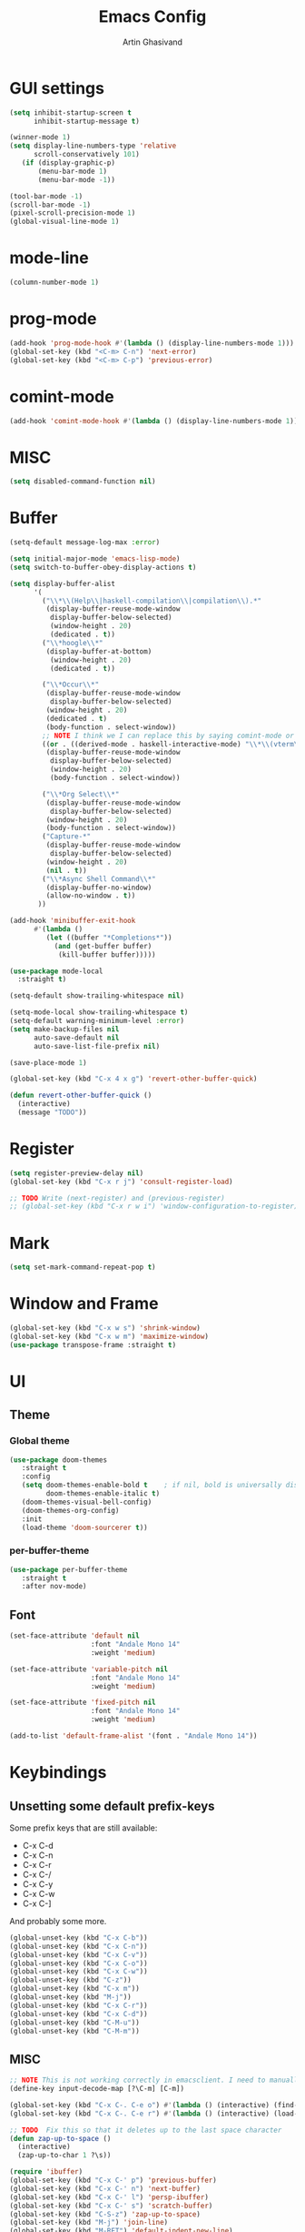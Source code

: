 #+title: Emacs Config
#+author: Artin Ghasivand

* GUI settings
#+begin_src emacs-lisp
(setq inhibit-startup-screen t
      inhibit-startup-message t)

(winner-mode 1)
(setq display-line-numbers-type 'relative
      scroll-conservatively 101)
   (if (display-graphic-p)
       (menu-bar-mode 1)
       (menu-bar-mode -1))

(tool-bar-mode -1)
(scroll-bar-mode -1)
(pixel-scroll-precision-mode 1)
(global-visual-line-mode 1)
#+end_src
* mode-line
#+begin_src emacs-lisp
(column-number-mode 1)
#+end_src
* prog-mode
#+begin_src emacs-lisp
(add-hook 'prog-mode-hook #'(lambda () (display-line-numbers-mode 1)))
(global-set-key (kbd "<C-m> C-n") 'next-error)
(global-set-key (kbd "<C-m> C-p") 'previous-error)
#+end_src
* comint-mode
#+begin_src emacs-lisp
(add-hook 'comint-mode-hook #'(lambda () (display-line-numbers-mode 1)))
#+end_src
* MISC
#+begin_src emacs-lisp
(setq disabled-command-function nil)
#+end_src
* Buffer
#+begin_src emacs-lisp
(setq-default message-log-max :error)

(setq initial-major-mode 'emacs-lisp-mode)
(setq switch-to-buffer-obey-display-actions t)

(setq display-buffer-alist
      '(
        ("\\*\\(Help\\|haskell-compilation\\|compilation\\).*"
         (display-buffer-reuse-mode-window
          display-buffer-below-selected)
          (window-height . 20)
          (dedicated . t))
        ("\\*hoogle\\*"
         (display-buffer-at-bottom)
          (window-height . 20)
          (dedicated . t))

        ("\\*Occur\\*"
         (display-buffer-reuse-mode-window
          display-buffer-below-selected)
         (window-height . 20)
         (dedicated . t)
         (body-function . select-window))
        ;; NOTE I think we I can replace this by saying comint-mode or ...
        ((or . ((derived-mode . haskell-interactive-mode) "\\*\\(vterm\\|shell\\|eshell\\|terminal\\|ielm\\|Nix-REPL\\|haskell\\)*"))
         (display-buffer-reuse-mode-window
          display-buffer-below-selected)
          (window-height . 20)
          (body-function . select-window))

        ("\\*Org Select\\*"
         (display-buffer-reuse-mode-window
          display-buffer-below-selected)
         (window-height . 20)
         (body-function . select-window))
        ("Capture-*"
         (display-buffer-reuse-mode-window
          display-buffer-below-selected)
         (window-height . 20)
         (nil . t))
        ("\\*Async Shell Command\\*"
         (display-buffer-no-window)
         (allow-no-window . t))
       ))

(add-hook 'minibuffer-exit-hook
      #'(lambda ()
         (let ((buffer "*Completions*"))
           (and (get-buffer buffer)
            (kill-buffer buffer)))))

(use-package mode-local
  :straight t)

(setq-default show-trailing-whitespace nil)

(setq-mode-local show-trailing-whitespace t)
(setq-default warning-minimum-level :error)
(setq make-backup-files nil
      auto-save-default nil
      auto-save-list-file-prefix nil)

(save-place-mode 1)

(global-set-key (kbd "C-x 4 x g") 'revert-other-buffer-quick)

(defun revert-other-buffer-quick ()
  (interactive)
  (message "TODO"))
#+end_src
* Register
#+begin_src emacs-lisp
(setq register-preview-delay nil)
(global-set-key (kbd "C-x r j") 'consult-register-load)

;; TODO Write (next-register) and (previous-register)
;; (global-set-key (kbd "C-x r w i") 'window-configuration-to-register)
#+end_src
* Mark
#+begin_src emacs-lisp
(setq set-mark-command-repeat-pop t)
#+end_src
* Window and Frame
#+begin_src emacs-lisp
(global-set-key (kbd "C-x w s") 'shrink-window)
(global-set-key (kbd "C-x w m") 'maximize-window)
(use-package transpose-frame :straight t)
#+end_src
* UI
** Theme
*** Global theme
#+begin_src emacs-lisp
(use-package doom-themes
   :straight t
   :config
   (setq doom-themes-enable-bold t    ; if nil, bold is universally disabled
         doom-themes-enable-italic t)
   (doom-themes-visual-bell-config)
   (doom-themes-org-config)
   :init
   (load-theme 'doom-sourcerer t))
#+end_src
*** per-buffer-theme
#+begin_src emacs-lisp
(use-package per-buffer-theme
   :straight t
   :after nov-mode)
#+end_src
** Font
#+begin_src emacs-lisp
(set-face-attribute 'default nil
                    :font "Andale Mono 14"
                    :weight 'medium)

(set-face-attribute 'variable-pitch nil
                    :font "Andale Mono 14"
                    :weight 'medium)

(set-face-attribute 'fixed-pitch nil
                    :font "Andale Mono 14"
                    :weight 'medium)

(add-to-list 'default-frame-alist '(font . "Andale Mono 14"))
#+end_src

* Keybindings
** Unsetting some default prefix-keys
Some prefix keys that are still available:
- C-x C-d
- C-x C-n
- C-x C-r
- C-x C-/
- C-x C-y
- C-x C-w
- C-x C-]
And probably some more.
#+begin_src emacs-lisp
(global-unset-key (kbd "C-x C-b"))
(global-unset-key (kbd "C-x C-n"))
(global-unset-key (kbd "C-x C-v"))
(global-unset-key (kbd "C-x C-o"))
(global-unset-key (kbd "C-x C-w"))
(global-unset-key (kbd "C-z"))
(global-unset-key (kbd "C-x m"))
(global-unset-key (kbd "M-j"))
(global-unset-key (kbd "C-x C-r"))
(global-unset-key (kbd "C-x C-d"))
(global-unset-key (kbd "C-M-u"))
(global-unset-key (kbd "C-M-m"))
#+end_src
** MISC
#+begin_src emacs-lisp
;; NOTE This is not working correctly in emacsclient. I need to manually reload init.el for this to take effect
(define-key input-decode-map [?\C-m] [C-m])

(global-set-key (kbd "C-x C-. C-e o") #'(lambda () (interactive) (find-file "~/.emacs.d/config.org")))
(global-set-key (kbd "C-x C-. C-e r") #'(lambda () (interactive) (load-file "~/.emacs.d/init.el")))

;; TODO  Fix this so that it deletes up to the last space character
(defun zap-up-to-space ()
  (interactive)
  (zap-up-to-char 1 ?\s))

(require 'ibuffer)
(global-set-key (kbd "C-x C-' p") 'previous-buffer)
(global-set-key (kbd "C-x C-' n") 'next-buffer)
(global-set-key (kbd "C-x C-' l") 'persp-ibuffer)
(global-set-key (kbd "C-x C-' s") 'scratch-buffer)
(global-set-key (kbd "C-S-z") 'zap-up-to-space)
(global-set-key (kbd "M-j") 'join-line)
(global-set-key (kbd "M-RET") 'default-indent-new-line)
#+end_src
** C-x C-m as execute-extended-command
#+begin_src emacs-lisp
(global-set-key (kbd "C-x <C-m>") 'execute-extended-command)
#+end_src
** macOS
#+begin_src emacs-lisp
(setq mac-command-modifier 'meta
      mac-option-modifier 'super)
#+end_src
* OS packages
** osx-plist
#+begin_src emacs-lisp
(use-package osx-plist
  :straight t)
#+end_src
** Prevent Emacs from closing
#+begin_src emacs-lisp
(setq confirm-kill-emacs 'y-or-n-p)
#+end_src
* Org-mode
*** org
#+begin_src emacs-lisp
(use-package org
  :straight t
  :bind
  ("C-x A" . org-agenda)
  ("C-S-c" . org-capture)
  (:map org-mode-map ("C-S-c" . org-capture))
  :config
  (setq org-startup-indented t
        org-directory "~/Agenda"
        org-log-into-drawer t
        org-treat-insert-todo-heading-as-state-change t
        org-return-follows-link t
        org-src-tab-acts-natively nil
        org-agenda-files '("~/Agenda/tasks.org" "~/Agenda/schedule.org" "~/Agenda/projects/specification.org")
        org-todo-keywords
        '((sequence "TODO" "FIX" "VERIFY" "REVIEW" "|" "DONE" "DELEGATED" )))
  :hook
  (org-agenda-mode . (lambda () (visual-line-mode -1) (toggle-truncate-lines 1))))
(global-unset-key (kbd "C-'"))
#+end_src
*** org-capture
#+begin_src emacs-lisp
;; NOTE rewrite this using a function
;; NOTE find a better way then putting everything under a menu
(setq org-capture-templates
     '(("t" "Task")
       ("tt" "Planned" entry (file+headline "tasks.org" "Planned") "* TODO %?\nSCHEDULED: %^t\nDEADLINE: %^t")
       ("tT" "Today" entry (file+headline "tasks.org" "Planned") "* TODO %?\nSCHEDULED: %t\nDEADLINE: %t")
       ("tl" "Process later" entry (file+headline "tasks.org" "Inbox") "* TODO %?")
       ("td" "Deadline" entry (file+headline "tasks.org" "Deadline") "* TODO %?\nDEADLINE: %^t")
       ("ts" "Schedule"entry (file+headline "tasks.org" "Schedule") "* TODO %?\nSCHEDULED: %^t")
       ("l" "Lookup")
       ("lr" "Random" entry (file+headline "lookup.org" "Random") "* TODO %?")
       ("lm" "Mathematics" entry (file+headline "lookup.org" "Math") "* TODO %?")
       ("lc" "CS" entry (file+headline "lookup.org" "Computer Science") "* TODO %?")
       ("lp" "Philosophy" entry (file+headline "lookup.org" "Philosophy") "* TODO %?")
       ("le" "Emacs" entry (file+headline "lookup.org" "Emacs") "* TODO %?")

       ("tp" "Project")
       ("tps" "Specification" entry (file+headline "projects/specification.org" "Tasks") "* TODO %?")
       ("tpg" "GHC" entry (file+headline "projects/specification.org" "Tasks") "* TODO %?")
       ("tph" "Hygeia" entry (file+headline "projects/hygeia.org" "Tasks") "* TODO %?")
       ("tc" "Config")
       ("tce" "Emacs" entry (file+headline "config/emacs-config.org" "Tasks") "* TODO %?\n%i")
       ("tcn" "Nix" entry (file+headline "config/nix.org" "Tasks") "* TODO %?\n  %i")
       ("a" "Ask" entry (file+headline "projects/specification.org" "QUESTIONS") "* %^{Ask:|QUESTION|ASKSIMON|ASKRICHARD} %?\nSCHEDULED: %^t")
       ("i" "Idea")
       ("ic" "Config")
       ("ip" "Project")
       ("ips" "Specification" entry (file+headline "projects/specification.org" "Ideas") "* IDEA %?")
       ("ice" "Emacs" entry (file+headline "config/emacs-config.org" "
       Ideas") "* IDEA %?\n  %i\n")
       ("icn" "Nix" entry (file+headline "config/nix.org" "Tasks") "* IDEA %?")
     ))
#+end_src
*** org-contrib
#+begin_src emacs-lisp
(use-package org-contrib
 :straight t
 :after org
 :config
 (require 'ox-extra)
 (ox-extras-activate '(latex-header-blocks ignore-headlines)))
#+end_src
*** org-contacts
#+begin_src emacs-lisp
(use-package org-contacts :straight t)
#+end_src
*** org-mime
#+begin_src emacs-lisp
(use-package org-mime :straight t)
#+end_src
*** org-bullets
#+begin_src emacs-lisp
(use-package org-bullets
  :straight t
  :after org)

(add-hook 'org-mode-hook #'(lambda () (org-bullets-mode 1)))
#+end_src
*** org-tempo
#+begin_src emacs-lisp
(with-eval-after-load 'org
    (require 'org-tempo)
    (setq org-structure-template-alist
         '(("el" . "src emacs-lisp")
           ("py" . "src python")
           ("sq" . "src sql")
           ("hs" . "src haskell")
           ("t" . "src tex")
           ("rs" . "src rust")
           ("c"  . "src c")
           ("tx" . "src txt")
           ("o" . "src ott"))))
#+end_src
*** toc-org
#+begin_src emacs-lisp
(use-package toc-org
 :straight t
 :after org
 :hook
 (org-mode . toc-org-mode))
#+end_src
*** org-roam
#+begin_src emacs-lisp
(use-package org-roam
   :straight t
   :after org
   :bind
   ("C-x C-r C-r"     . org-roam-capture)
   ("C-x C-r C-t"     . org-roam-dailies-capture-today)
   ("C-x C-r C-j t"   . org-roam-dailies-goto-today)
   ("C-x C-r w"       . org-roam-refile)
   ("C-x C-r C-j y"   . org-roam-dailies-goto-yesterday)
   ("C-x C-r C-j C-d" . org-roam-dailies-find-directory)
   ("C-x C-r C-j n"   . org-roam-dailies-goto-next-note)
   ("C-x C-r C-j p"   . org-roam-dailies-goto-previous-note)
   ("C-x C-r C-j d"   . org-roam-dailies-goto-date)
   ("C-x C-r b"       . org-roam-buffer-display-dedicated)
   ("C-x C-r C-i r"   . org-roam-ref-add)
   ("C-x C-r C-i t"   . org-roam-tag-add)
   ("C-x C-r C-i a"   . org-roam-alias-add)
   ("C-x C-r C-i n"   . org-roam-node-insert)
   ("C-x C-r C-f"     . org-roam-node-find)
   (:map org-roam-mode-map ("M-." . org-roam-ref-find))
   :config
   (setq org-roam-directory "~/Roam"
         org-roam-db-autosync-mode t))
#+end_src
*** org-roam-ui
#+begin_src emacs-lisp
(use-package org-roam-ui
  :straight
    (:host github :repo "org-roam/org-roam-ui" :branch "main" :files ("*.el" "out"))
    :after org-roam
    :bind
    ("C-x C-r C-u" . org-roam-ui-open)
    :config
    (setq org-roam-ui-sync-theme t
          org-roam-ui-follow t
          org-roam-ui-update-on-save t
          org-roam-ui-open-on-start t))
#+end_src
** Productivity
*** Books
#+begin_src emacs-lisp
(use-package org-books
 :straight t
 :after org
 :config
 (setq org-books-file "~/Agenda/books.org"))
#+end_src
* Media
** emms
#+begin_src emacs-lisp
(use-package emms :straight t)
#+end_src
** empv
#+begin_src emacs-lisp
(use-package empv :straight t)

(setq episodes-audio-directory "/Users/artin/Podcast/Haskell Interlude/Episodes/"
      episodes-notes-directory "/Users/artin/Podcast/Haskell Interlude/Notes/"
      default-description "Volume drop")


(defun timestamp-to-MM-SS (timestamp)
   "Convert seconds to MM:SS format"
   (let* ((seconds (% timestamp 60))
          (minutes (/ (- timestamp seconds) 60))
          (prettify-time (lambda (x) (if (< x 10)
                                       (concat "0" (number-to-string x))
                                       (number-to-string x))))
          (seconds-pretty (funcall prettify-time seconds))
          (minutes-pretty (funcall prettify-time minutes)))
    (concat minutes-pretty ":" seconds-pretty)))


(defun write-timerange (buffer &optional description)
    "Write the timestamp of the currently playing episode to its note file"
    (interactive)
    (let* ((timestamp (empv--send-command-sync (list 'get_property 'time-pos)))
          (timestamp-range (concat (timestamp-to-MM-SS (- (truncate timestamp) 1))
                                   " -- "
                                   (timestamp-to-MM-SS (+ (truncate timestamp) 1)))))

        (save-excursion (with-current-buffer (get-buffer-create buffer)
                             (if description
                                (insert (concat timestamp-range " : " description "\n"))
                                (insert (concat timestamp-range " : " default-description "\n")))))))


(defun timestamp-of-episode ()
  (let ((timestamp (empv--send-command-sync (list 'get_property 'time-pos))))
             (timestamp-to-MM-SS (truncate timestamp))))


(defun episode-note-buffer ()
  (file-name-nondirectory (empv--send-command-sync (list 'get_property 'filename/no-ext))))


(defun write-to-episode-note-buffer (&optional description)
  (interactive)
  (write-timerange (episode-note-buffer) description))


(defun open-episode-note-buffer () (interactive) (switch-to-buffer (episode-note-buffer)))

;; This should be a hydra.
(global-set-key (kbd "C-x C-v C-v") 'write-to-episode-note-buffer)
(global-set-key (kbd "C-x C-v t") #'(lambda () (interactive) (message (timestamp-of-episode))))
(global-set-key (kbd "C-x C-v p") 'empv-pause)
(global-set-key (kbd "C-x C-v r") 'empv-resume)
(global-set-key (kbd "C-x C-v s") 'empv-seek)
(global-set-key (kbd "C-x C-v o") 'open-episode-note-buffer)
#+end_src
* Tools
** perspective
#+begin_src emacs-lisp
(use-package perspective
  :straight t
  :custom
  (persp-mode-prefix-key (kbd "C-x C-,"))
  :bind
  ("C-x k" . persp-kill-buffer*)
  ("C-." . persp-switch-to-buffer)
  ("C-x b" . switch-to-buffer)
  :init
  (persp-mode))
#+end_src
** project
#+begin_src emacs-lisp
(defun project-note-file ()
  (interactive)
  (message "%s" (concat "TODO Implement me! " (project-name (project-current)))))

(global-set-key (kbd "C-x p /") 'consult-ripgrep)
(global-set-key (kbd "C-x p b") 'consult-project-buffer)
(global-set-key (kbd "C-x p n") 'project-note-file)
#+end_src
** align
#+begin_src emacs-lisp
(global-set-key (kbd "C-x M-a M-a") 'align)
(global-set-key (kbd "C-x M-a M-r") 'align-regexp)
(global-set-key (kbd "C-x M-a M-c") 'align-current)
(global-set-key (kbd "C-x M-a M-e") 'align-entire)
#+end_src
** replace
#+begin_src emacs-lisp
#+end_src
** diredfl
#+begin_src emacs-lisp
(use-package diredfl
  :straight t
  :init
  (diredfl-global-mode))
#+end_src
** ace-window
#+begin_src emacs-lisp
(use-package ace-window
        :straight t
        :config
        (setq aw-keys '(?a ?s ?d ?f ?g ?h ?j ?k ?l))
        (setq aw-dispatch-always t)
        :bind ("M-o" . ace-window))
#+end_src
** avy
#+begin_src emacs-lisp
(use-package avy
    :straight t
    :config (avy-setup-default)
    :bind ("C-;" . avy-goto-char-in-line)
          ("<C-m> C-c" . avy-goto-char-2)
          ("<C-m> C-l" . avy-goto-line)
          ("<C-m> C-w" . avy-goto-word-1)
          ("<C-m> C-," . avy-goto-word-1))
#+end_src
** hydra
#+begin_src emacs-lisp
(use-package hydra :straight t)
#+end_src
** multiple-cursors
#+begin_src emacs-lisp
(use-package multiple-cursors :straight t)
#+end_src
** vundo
#+begin_src emacs-lisp
(use-package vundo :straight t)
#+end_src
** magit
#+begin_src emacs-lisp
(use-package magit
  :straight t
  :commands magit-status)
#+end_src
** eglot
#+begin_src emacs-lisp
  (setq gc-cons-threshold 100000000)
  (use-package eglot
    :straight t
    :commands eglot
    :config
    (setq-default eglot-workspace-configuration
          '((haskell (plugin (stan (globalOn . :json-false)))))))

#+end_src
** smartparens
#+begin_src emacs-lisp
(use-package smartparens
  :straight t
  :config
  (require 'smartparens-haskell)
  (require 'smartparens-config)
  :bind
  ("C-M-a" . sp-beginning-of-sexp)
  ("C-M-e" . sp-end-of-sexp)
  ("M-["   . sp-backward-down-sexp)
  ("C-M-[" . sp-backward-up-sexp)
  ("M-]"   . sp-down-sexp)
  ("C-M-]" . sp-up-sexp)
  ("C-M-f" . sp-forward-sexp)
  ("C-M-b" . sp-backward-sexp)
  ("C-M-n" . sp-next-sexp)
  ("C-M-p" . sp-previous-sexp)
  ("C-S-b" . sp-backward-symbol)
  ("C-S-f" . sp-forward-symbol)
  ("C-S-k" . sp-kill-symbol)
  ("C-S-<backspace>" . sp-backward-kill-symbol)
  ("M-S-<backspace>" . sp-backward-kill-sexp)
  ("C-M-<backspace>" . sp-delete-symbol)
  ("C-M-k" . sp-kill-sexp)
  ("C-M-u" . sp-forward-slurp-sexp)
  ("C-S-u" . sp-backward-slurp-sexp)
  ("C-M-y" . sp-forward-barf-sexp)
  ("C-S-y" . sp-backward-barf-sexp)
  ("C-M-w" . sp-copy-sexp)
  ("C-c (" . sp-wrap-round)
  ("C-c [" . sp-wrap-square)
  ("C-c {" . sp-wrap-curly)
  ("C-c u" . sp-unwrap-sexp)
  ("C-M-j" . sp-join-sexp)
  ("C-M-g" . sp-split-sexp)
  ("C-c U" . sp-backward-unwrap-sexp)
  :hook
  (prog-mode . smartparens-strict-mode)
  :init
  (show-smartparens-global-mode)
  (smartparens-global-mode))
#+end_src
** hl-todo
#+begin_src emacs-lisp
(use-package hl-todo
  :straight t
  :init
  (global-hl-todo-mode))
#+end_src
** vertico
#+begin_src emacs-lisp
(use-package vertico
  :straight t
  :bind (:map vertico-map
            ("C-n" . vertico-next)
            ("C-p" . vertico-previous))
  :custom
  (vertico-cycle t)
  :init
  (vertico-mode))
#+end_src
** savehist
#+begin_src emacs-lisp
(use-package savehist
    :straight t
    :init
    (savehist-mode))
#+end_src
** orderless
#+begin_src emacs-lisp
(use-package orderless
  :straight t
  :custom
  (completion-styles '(orderless basic))
  (completion-category-overrides '((file (styles basic partial-completion)))))
#+end_src
** Terminal
*** term
#+begin_src emacs-lisp
(setq explicit-shell-file-name "zsh")
#+end_src
*** vterm
#+begin_src emacs-lisp
(use-package vterm
  :straight t
  :bind
  ("s-\\" . vterm)
  ("s-<return>" . vterm-other-window))
#+end_src
*** eshell
#+begin_src emacs-lisp
#+end_src
** dumb-jump
#+begin_src emacs-lisp
(use-package dumb-jump
    :straight t
    :config
    (setq dumb-jump-force-searcher 'ag)) ;; TODO Use rg with custom rules for faster search results
#+end_src
** xref
#+begin_src emacs-lisp
(use-package xref
  :straight t
  :config
  (setq xref-prompt-for-identifier nil))

(add-hook 'xref-backend-functions #'dumb-jump-xref-activate)
#+end_src
** tab
#+begin_src emacs-lisp
(setq-default indent-tabs-mode nil)
(setq-default default-tab-width 4)
(setq-default tab-width 4)
(setq-default indent-tabs-mode nil)
#+end_src
** embark
#+begin_src emacs-lisp
(use-package embark
    :straight t
    :bind
    (:map minibuffer-mode-map
    ("C-." . embark-act))
    :config
    (setq prefix-help-command #'embark-prefix-help-command))
#+end_src
** consult
#+begin_src emacs-lisp
(use-package consult
   :straight t
   :bind
   ("<C-m> C-i" . consult-imenu)
   ("<C-m> C-s" . consult-line)
   (:map org-mode-map
   ("<C-m> C-i" . consult-org-heading)))

(setq completion-in-region-function
      (lambda (&rest args)
        (apply (if vertico-mode
                   #'consult-completion-in-region
                 #'completion--in-region)
               args)))

(setq xref-show-xrefs-function #'consult-xref
      xref-show-definitions-function #'consult-xref)
#+end_src
*** consult-eglot
#+begin_src emacs-lisp
(use-package consult-eglot
  :straight t
  :after eglot)
#+end_src
*** embark-consult
#+begin_src emacs-lisp
(use-package embark-consult :straight t)
#+end_src
** Marginalia
#+begin_src emacs-lisp
(use-package marginalia
  :straight t
  :init
  (marginalia-mode))
#+end_src
* Document
** olivetti
#+begin_src emacs-lisp
(use-package olivetti :straight t)
#+end_src
** nov
#+begin_src emacs-lisp
(use-package nov
   :straight t
   :mode
   (("\\.epub\\'" . nov-mode))
   :hook
   (nov-mode . olivetti-mode))
#+end_src
** doc-view-mode
#+begin_src emacs-lisp
#+end_src
** pdf-tools
#+begin_src emacs-lisp
(use-package pdf-tools
  :straight t
  :bind
  (:map pdf-view-mode-map ("g" . revert-buffer-quick))
  :mode
  (("\\.pdf\\'" . pdf-view-mode))
  :config
  (auto-revert-mode 1)
  (setq auto-revert-verbose nil
        pdf-view-use-scaling t))
#+end_src
* Programming Languages
** Haskell
*** hindent
#+begin_src emacs-lisp
(use-package hindent
  :straight t
  :after haskell-mode)

(defun hindent-reformat-align-decl ()
"Re-format current declaration using hindent, then align"
  (interactive)
  (let ((start-end (hindent-decl-points)))
    (when start-end
      (let ((beg (car start-end))
            (end (cdr start-end)))
        (hindent-reformat-region beg end t)
        (align beg end)))))


(defun hindent-reformat-align-region (beg end)
"Re-format regionn using hindent, then align"
  (interactive "r")
  (hindent-reformat-region beg end t)
  (align beg end))
#+end_src
*** haskell-mode
#+begin_src emacs-lisp
(require 'newcomment)

(defun comment-or-uncomment-decl ()
"Comment or uncomment current declaration."
  (interactive)
  (let ((start-end (hindent-decl-points)))
    (let ((beg (car start-end))
          (end (cdr start-end)))
      (comment-or-uncomment-region
       (save-excursion
         (goto-char beg)
         (push-mark))
       (save-excursion
         (goto-char end))))
       ))


(use-package haskell-mode
  :straight t
  :config
  (setq haskell-font-lock-symbols t
        haskell-stylish-on-save nil
        haskell-process-log nil)

  :bind
  (:map haskell-mode-map
        ("<C-m> C-w" . avy-goto-subword-1)
        ("<C-m> C-," . avy-goto-subword-1)
        ("C-c h" . hoogle)
        ("C-C C-o" . haskell-interactive-bring)
        ("C-c f" . haskell-mode-stylish-buffer)
        ("C-c i p" . haskell-command-insert-language-pragma)
        ("C-c i m" . haskell-add-import)
        ("C-c m" . haskell-navigate-imports)
        ("C-c C-n" . haskell-ds-forward-decl)
        ("C-c C-p" . haskell-ds-backward-decl)
        ("M-n" . haskell-ds-forward-decl)
        ("M-p" . haskell-ds-backward-decl)
        ("M-g M-w" . avy-goto-subword-1)
        ("C-S-f" . subword-forward)
        ("C-S-b" . subword-backward)
        ("C-S-k" . subword-kill)
        ("C-S-t" . subword-transpose)
        ("C-<backspace>" . subword-backward-kill)
        ("M-S-<backspace>" . subword-backward-kill))
  :hook
  (haskell-mode . haskell-auto-insert-module-template)
  (haskell-mode . interactive-haskell-mode)
  (haskell-mode . haskell-indentation-mode)
  (haskell-mode . haskell-decl-scan-mode)
  (haskell-mode . hindent-mode))

;;(with-eval-after-load 'interactive-haskell-mode
;;  (define-key interactive-haskell-mode-map (kbd "C-c C-c") 'haskell-compile)
;;  (define-key interactive-haskell-mode-map  (kbd "C-c C-b") 'haskell-interactive-switch-back)
;;  (define-key haskell-interactive-mode-map (kbd "C-c C-c") 'haskell-compile)
;;  (define-key haskell-interactive-mode-map  (kbd "C-c C-b") 'haskell-interactive-switch-back))

(defun haskell-scratch-buffer () (mesage "TODO implement me!"))

(with-eval-after-load 'align
  (add-to-list 'align-rules-list
                    '(haskell-types
                      (regexp . "\\(\\s-+\\)\\(::\\|∷\\)\\s-+")
                      (modes quote (haskell-mode haskell-literate-mode))))
       (add-to-list 'align-rules-list
                    '(haskell-assignment
                      (regexp . "\\(\\s-+\\)=\\s-+")
                      (modes quote (haskell-mode haskell-literate-mode))))
       (add-to-list 'align-rules-list
                    '(haskell-arrows
                      (regexp . "\\(\\s-+\\)\\(->\\|→\\)\\s-+")
                      (modes quote (haskell-mode haskell-literate-mode))))
       (add-to-list 'align-rules-list
                    '(haskell-left-arrows
                      (regexp . "\\(\\s-+\\)\\(<-\\|←\\)\\s-+")
                      (modes quote (haskell-mode haskell-literate-mode))))
       (add-to-list 'align-rules-list
                    '(haskell-types
                      (regexp . "\\(\\s-+\\)\\(::\\|∷\\)\\s-+")
                      (modes quote (haskell-mode haskell-literate-mode))))
       (add-to-list 'align-rules-list
                    '(haskell-assignment
                      (regexp . "\\(\\s-+\\)=\\s-+")
                      (modes quote (haskell-mode haskell-literate-mode))))
       (add-to-list 'align-rules-list
                    '(haskell-arrows
                      (regexp . "\\(\\s-+\\)\\(->\\|→\\)\\s-+")
                      (modes quote (haskell-mode haskell-literate-mode))))
       (add-to-list 'align-rules-list
                    '(haskell-left-arrows
                      (regexp . "\\(\\s-+\\)\\(<-\\|←\\)\\s-+")
                      (modes quote (haskell-mode haskell-literate-mode)))))
#+end_src
         *** w3m-haddock
         #+begin_src emacs-lisp
         (use-package w3m :straight t)

         (setq w3m-mode-map (make-sparse-keymap))


         (require 'w3m-haddock)
         (add-hook 'w3m-display-hook 'w3m-haddoc-display)
         #+end_src
         ** Agda
         #+begin_src elisp
         (setq agda-mode-directory
               (file-name-directory (substring (shell-command-to-string "agda-mode locate") 0 -1)))

         ;; Add the directory containing agda2-mode.el to load-path
         (add-to-list 'load-path agda-mode-directory)

         ;; Use-package configuration for agda2-mode
         (use-package agda2-mode
           :ensure nil
           :commands agda2-mode
           :mode (("\\.agda\\'" . agda2-mode)
                  ("\\.lagda.md\\'" . agda2-mode)))
         #+end_src
         ** ELisp
         #+begin_src emacs-lisp
         #+end_src
         ** OCaml
         #+begin_src emacs-lisp
         (use-package tuareg
             :straight t)

         (use-package merlin
             :straight t
             :after tuareg)

         #+end_src
         ** Lean
         #+begin_src emacs-lisp
         (use-package lean4-mode
           :straight (lean4-mode
         	     :type git
         	     :host github
         	     :repo "leanprover/lean4-mode"
         	     :files ("*.el" "data"))
           ;; to defer loading the package until required
           :commands (lean4-mode))
         #+end_src
         ** Nix
         #+begin_src emacs-lisp
         (use-package nix-mode
            :straight t)

         (defun darwin-rebuild-switch () ())
         (defun nix-channel-update () ())
         (defun nix-collect-garbage-d () ())

         (global-set-key (kbd "C-x C-. C-n o") #'(lambda () (interactive) (find-file "~/.nixpkgs/darwin-configuration.nix")))
         (global-set-key (kbd "C-x C-. C-n r") #'darwin-rebuild-switch)
         (global-set-key (kbd "C-x C-. C-n u") #'nix-channel-update)
         (global-set-key (kbd "C-x C-. C-n d") #'nix-collect-garbage-d)
         #+end_src
         ** Javascript
         #+begin_src emacs-lisp
         (use-package js2-mode
             :straight t)
         #+end_src
         ** Python
         #+begin_src emacs-lisp
          ;; (use-package python-mode
          ;;  :straight t
          ;;  :defer t)
         #+end_src
         ** Swift
         #+begin_src emacs-lisp
         (use-package swift-mode
             :straight t)
         #+end_src
         * Data Serialization
         ** JSON
         #+begin_src emacs-lisp
         (use-package json-mode
           :straight t)
         #+end_src
         ** YAML
         #+begin_src emacs-lisp
         (use-package yaml-mode
            :straight t)
         #+end_src
         ** csv
         #+begin_src emacs-lisp
         (use-package csv-mode
           :straight t)
         #+end_src
* Password management
** pass
#+begin_src emacs-lisp
(use-package pass
  :straight t)
#+end_src
* Shell
#+begin_src emacs-lisp
(global-set-key (kbd "C-x C-. C-z r") #'(lambda () (interactive) (find-file "~/.zshrc")))
(global-set-key (kbd "C-x C-. C-z p") #'(lambda () (interactive) (find-file "~/.zprofile")))
(global-set-key (kbd "C-x C-. C-z e") #'(lambda () (interactive) (find-file "~/.zshenv")))
#+end_src
* Spelling and Thesaurus
** Jinx
#+begin_src emacs-lisp
(use-package jinx
  :straight t
  :bind
  (:map jinx-mode-map
    ("<C-m> C-n" . jinx-next)
    ("<C-m> C-p" . jinx-previous)))
#+end_src
** powerthesaurus
#+begin_src emacs-lisp
(use-package powerthesaurus
  :straight t
  :bind
  ("M-^" . powerthesaurus-lookup-dwim))
#+end_src
** define-word
#+begin_src emacs-lisp
(use-package define-word
  :straight t
  :bind
  ("M-#" . define-word-at-point))
#+end_src
* Markup languages
** Tex
*** cdlatex
#+begin_src emacs-lisp
(use-package cdlatex
    :straight t)
#+end_src
*** auctex
#+begin_src emacs-lisp
(use-package auctex
    :straight t
    :hook
    (LaTeX-mode . reftex-mode)
    (LaTeX-mode . cdlatex-mode)
    (LaTeX-mode . jinx-mode)
    (LaTeX-mode . (lambda () (display-line-numbers-mode 1)))
    :bind
    (:map LaTeX-mode-map
     ("<C-m> C-w" . avy-goto-subword-1)
     ("<C-m> C-," . avy-goto-subword-1)
     ("C-S-f" . subword-forward)
     ("C-S-b" . subword-backward)
     ("C-S-k" . subword-kill)
     ("C-S-t" . subword-transpose)
     ("C-<backspace>" . subword-backward-kill))
    :mode
    ("\\.tex\\'" . LaTeX-mode)
    ("\\.mng\\'" . LaTeX-mode)
    ("\\.lhs\\'" . LaTeX-mode))
#+end_src
** ott
#+begin_src emacs-lisp
(use-package ott-mode
    :ensure nil
    :load-path "~/.emacs.d/ott-mode")

(define-prefix-command 'ctl-c-map)

(setq ott-mode-map (make-sparse-keymap))

(define-keymap
   :name ott-mode-map
   :parent ctl-c-map)
#+end_src
** markdown-mode
#+begin_src emacs-lisp
(use-package markdown-mode
  :straight t)
#+end_src
** rst-mode
#+begin_src emacs-lisp
(setq rst-pdf-program "/Applications/Skim.app/Contents/MacOS/Skim")
#+end_src
* Messaging and Mail
** ement
#+begin_src emacs-lisp
(use-package ement
    :straight t
    :config
    (setq ement-auto-sync nil))
#+end_src
** telega
#+begin_src emacs-lisp
(use-package telega
    :config
    (setq telega-chat-bidi-display-reordering t
          telega-use-images t))
#+end_src
** notmuch
#+begin_src emacs-lisp
(setq user-full-name "Artin Ghasivand"
      user-mail-address "ghasivand.artin@gmail.com"
      message-send-mail-function 'smtpmail-send-it
      send-mail-function 'smtpmail-send-it
      smtpmail-smtp-server "smtp.gmail.com"
      smtpmail-stream-type 'starttls
      smtpmail-smtp-service 587
      message-sendmail-envelope-from 'header
      message-kill-buffer-on-exit t)

(use-package notmuch
  :straight t)

(global-set-key (kbd "C-x M") 'compose-mail)
#+end_src
* RSS
** elfeed
#+begin_src emacs-lisp
(use-package elfeed
   :straight t)
#+end_src
* Profiling
#+begin_src emacs-lisp
(use-package esup
  :straight t)
#+end_src
* Fun!
#+begin_src emacs-lisp
(use-package speed-type
    :straight t
    :bind
    (:map speed-type-mode-map
     ("C-i" . speed-type--replay)))
#+end_src
